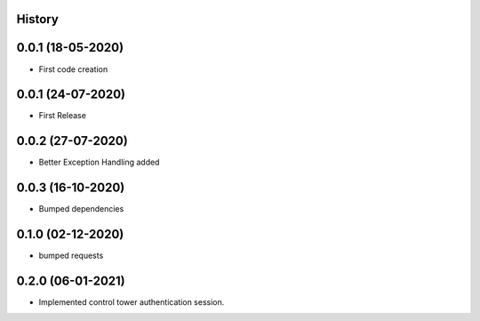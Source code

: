 .. :changelog:

History
-------

0.0.1 (18-05-2020)
---------------------

* First code creation


0.0.1 (24-07-2020)
------------------

* First Release


0.0.2 (27-07-2020)
------------------

* Better Exception Handling added


0.0.3 (16-10-2020)
------------------

* Bumped dependencies


0.1.0 (02-12-2020)
------------------

* bumped requests 


0.2.0 (06-01-2021)
------------------

* Implemented control tower authentication session.
